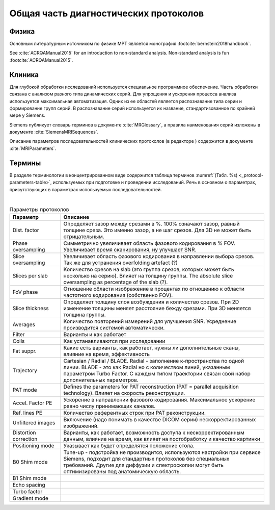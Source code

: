 .. _diagnostic_protocols_general:

Общая часть диагностических протоколов
======================================

Физика
------

Основным литературным источником по физике МРТ является 
монография :footcite:`bernstein2018handbook`.

See :cite:`ACRQAManual2015` for an introduction to non-standard analysis.
Non-standard analysis is fun :footcite:`ACRQAManual2015`.

Клиника
-------

Для глубокой обработки исследований используется специальное программное обеспечение.
Часть обработки связана с анализом разного типа динамических серий.
Для упрощения и ускорения процесса анализа используется максимальная автоматизация.
Одних из ее областей является распознавание типа серии и формирование групп серий.
В распознавание серий используется их название, стандартизованное по крайней мере у Siemens.

Siemens публикует словарь терминов в документе :cite:`MRGlossary`, 
а правила наименования серий изложены в документе :cite:`SiemensMRISequences`.

Описание параметров последовательностей клинических протоколов (в редакторе )
содержится в документе :cite:`MRIParameters`.

Термины
-------


В разделе терминологии в концентрированном виде содержится таблица терминов
:numref:`(Табл. %s) <_protocol-parameters-table>`,
используемых при подготовке и проведении исследований.
Речь в основном о параметрах, присутствующих в параметрах используемых последовательностей.

|

.. list-table:: Параметры протоколов
   :name: _protocol-parameters-table
   :widths: 1, 4
   :width: 100%
   :header-rows: 1

   * - Параметр
     - Описание
   * - Dist. factor
     - Определяет зазор между срезами в %. 100% означают зазор, равный толщине среза. 
       Это именно зазор, а не шаг срезов. Для 3D не может быть отрицательным.
   * - Phase oversampling
     - Симметрично увеличивает область фазового кодирования в % FOV. 
       Увеличивает время сканирования, ну улучшает SNR.
   * - Slice oversampling
     - Увеличивает область фазового кодирования в направлении выбора срезов. 
       Так же для устранения overfolding artefact (?)
   * - Slices per slab
     - Количество срезов на slab (это группа срезов, которых может быть несколько на серию). 
       Влияет на толщину группы. 
       The absolute slice oversampling as percentage of the slab (?).
   * - FoV phase
     - Отношение области изображение в процентах по отношению к области частотного кодирования (собственно FOV).
   * - Slice thickness
     - Определяет толщину слоя возбуждения и количество срезов. 
       При 2D изменение толщины меняет расстояние бежду срезами. 
       При 3D меняется толщина группы.
   * - Averages
     - Количество повторений измерений для улучшения SNR. 
       Усреднение производится системой автоматически.
   * - Filter
     - Варианты и как работает
   * - Coils
     - Как устанавливаются при исследовании 
   * - Fat suppr.
     - Какие есть варианты, как работает, нужны ли дополнительные сканы, влияние на время, эффективность
   * - Trajectory
     - Cartesian / Radial / BLADE. Radial - заполнение к-пространства по одной линии. 
       BLADE - это как Radial но с количеством линий, указанным параметром Turbo Factor. 
       С каждым типом траектории связан свой набор дополнительных параметров.
   * - PAT mode
     - Defines the parameters for PAT reconstruction (PAT = parallel acquisition technology). 
       Влияет на скорость реконструкции. 
   * - Accel. Factor PE
     - Ускорение в направлении фазового кодирования. 
       Максимальное ускорение равно числу принимающих каналов.
   * - Ref. lines PE
     - Количество референтных строк при PAT реконструкции.
   * - Unfiltered images
     - Включение (надо понимать в качестве DICOM серии) нескорректированных изображений.
   * - Distortion correction
     - Варианты, как работает, возможность доступа к нескорректированным данным, 
       влияние на время, как влияет на постобработку и качество картинки
   * - Positioning mode
     - Указывает как будет определятся положение стола.
   * - B0 Shim mode
     - Tune-up - подстройка не производится, используются настройки при сервисе Siemens, 
       подходит для стандартных протоколов без специальных требований. 
       Другие для диффузии и спектроскопии могут быть оптимизированы под анатомическую область.
   * - B1 Shim mode
     -      
   * - Echo spacing
     - 
   * - Turbo factor
     - 
   * - Gradient mode
     - 

.. footbibliography::
